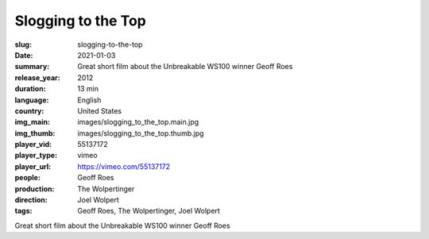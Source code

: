Slogging to the Top
###################

:slug: slogging-to-the-top
:date: 2021-01-03
:summary: Great short film about the Unbreakable WS100 winner Geoff Roes
:release_year: 2012
:duration: 13 min
:language: English
:country: United States
:img_main: images/slogging_to_the_top.main.jpg
:img_thumb: images/slogging_to_the_top.thumb.jpg
:player_vid: 55137172
:player_type: vimeo
:player_url: https://vimeo.com/55137172
:people: Geoff Roes
:production: The Wolpertinger
:direction: Joel Wolpert
:tags: Geoff Roes, The Wolpertinger, Joel Wolpert

Great short film about the Unbreakable WS100 winner Geoff Roes
